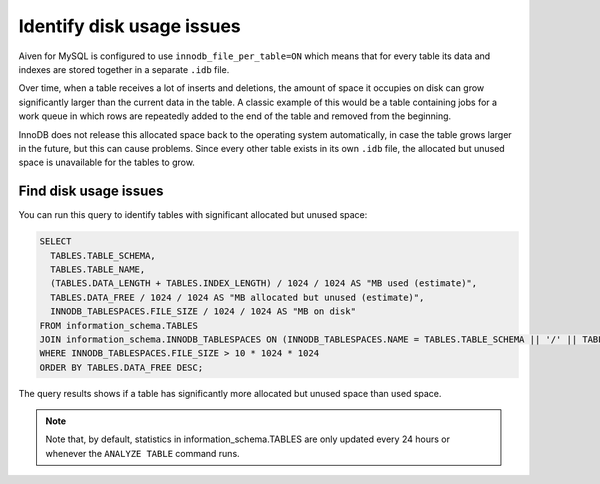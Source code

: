 Identify disk usage issues
==========================

Aiven for MySQL is configured to use ``innodb_file_per_table=ON`` which means that for every table its data and indexes are stored together in a separate ``.idb`` file.

Over time, when a table receives a lot of inserts and deletions, the amount of space it occupies on disk can grow significantly larger than the current data in the table. A classic example of this would be a table containing jobs for a work queue in which rows are repeatedly added to the end of the table and removed from the beginning.

InnoDB does not release this allocated space back to the operating system automatically, in case the table grows larger in the future, but this can cause problems. Since every other table exists in its own ``.idb`` file, the allocated but unused space is unavailable for the tables to grow.

Find disk usage issues
----------------------

You can run this query to identify tables with significant allocated but unused space:

.. code:: shell 
    
    SELECT
      TABLES.TABLE_SCHEMA,
      TABLES.TABLE_NAME,
      (TABLES.DATA_LENGTH + TABLES.INDEX_LENGTH) / 1024 / 1024 AS "MB used (estimate)",
      TABLES.DATA_FREE / 1024 / 1024 AS "MB allocated but unused (estimate)",
      INNODB_TABLESPACES.FILE_SIZE / 1024 / 1024 AS "MB on disk"
    FROM information_schema.TABLES
    JOIN information_schema.INNODB_TABLESPACES ON (INNODB_TABLESPACES.NAME = TABLES.TABLE_SCHEMA || '/' || TABLES.TABLE_NAME)
    WHERE INNODB_TABLESPACES.FILE_SIZE > 10 * 1024 * 1024
    ORDER BY TABLES.DATA_FREE DESC;

The query results shows if a table has significantly more allocated but unused space than used space. 

.. note::
    
    Note that, by default, statistics in information_schema.TABLES are only updated every 24 hours or whenever the ``ANALYZE TABLE`` command runs.


.. seealso::

    Consider reading how to :doc:`reclaim disk space </docs/products/mysql/howto/reclaim-disk-space>` if you are having issues with full disk.